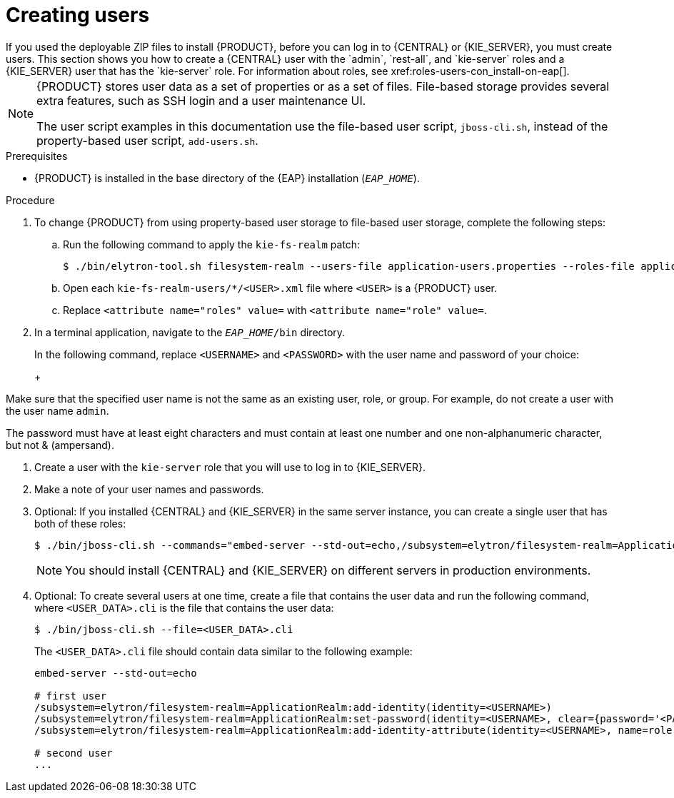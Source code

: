 [id='eap-users-create-proc_{context}']

= Creating users
If you used the deployable ZIP files to install {PRODUCT}, before you can log in to {CENTRAL} or {KIE_SERVER}, you must create users. This section shows you how to create a {CENTRAL} user with the `admin`, `rest-all`, and `kie-server` roles and a {KIE_SERVER} user that has the `kie-server` role. For information about roles, see xref:roles-users-con_install-on-eap[].

[NOTE]
====
{PRODUCT} stores user data as a set of properties or as a set of files. File-based storage provides several extra features, such as SSH login and a user maintenance UI.

The user script examples in this documentation use the file-based user script, `jboss-cli.sh`, instead of the property-based user script, `add-users.sh`.
====

.Prerequisites
* {PRODUCT} is installed in the base directory of the {EAP} installation (`_EAP_HOME_`).

.Procedure
. To change {PRODUCT} from using property-based user storage to file-based user storage, complete the following steps:
+
.. Run the following command to apply the `kie-fs-realm` patch:
+
[source,subs="attributes+"]
----
$ ./bin/elytron-tool.sh filesystem-realm --users-file application-users.properties --roles-file application-roles.properties --output-location kie-fs-realm-users
----

.. Open each `kie-fs-realm-users/*/<USER>.xml` file where `<USER>` is a {PRODUCT} user.
.. Replace `<attribute name="roles" value=` with `<attribute name="role" value=`.
. In a terminal application, navigate to the `__EAP_HOME__/bin` directory.
ifdef::PAM[]
. Create a user with the `admin`, `rest-all`, and `kie-server` roles that you will use to log in to {CENTRAL}.
+
NOTE: Users with the `admin` role are {CENTRAL} administrators. Users with `rest-all` role can access {CENTRAL} REST capabilities. Users with the `kie-server` role can access {KIE_SERVER} (KIE Server) REST capabilities. The `kie-server` role is mandatory for users to have access to *Manage* and *Track* views in {CENTRAL}.
endif::[]
ifdef::DM[]
. Create a user with the `admin`, `rest-all`, and `kie-server` roles.
+
NOTE: Users with the `admin` role are {CENTRAL} administrators. Users with `rest-all` role can access {CENTRAL} REST capabilities. Users with the `kie-server` role can access {KIE_SERVER} (KIE Server) REST capabilities.
endif::[]
+
In the following command, replace `<USERNAME>` and  `<PASSWORD>` with the user name and password of your choice:
+
ifdef::PAM[]
[source,bash]
----
$ ./bin/jboss-cli.sh --commands="embed-server --std-out=echo,/subsystem=elytron/filesystem-realm=ApplicationRealm:add-identity(identity=<USERNAME>),/subsystem=elytron/filesystem-realm=ApplicationRealm:set-password(identity=<USERNAME>, clear={password='<PASSWORD>'}),/subsystem=elytron/filesystem-realm=ApplicationRealm:add-identity-attribute(identity=<USERNAME>, name=role, value=[admin,rest-all,kie-server])"
----
endif::[]
ifdef::DM[]
[source,bash]
----
$ ./bin/jboss-cli.sh --commands="embed-server --std-out=echo,/subsystem=elytron/filesystem-realm=ApplicationRealm:add-identity(identity=<USERNAME>),/subsystem=elytron/filesystem-realm=ApplicationRealm:set-password(identity=<USERNAME>, clear={password='<PASSWORD>'}),/subsystem=elytron/filesystem-realm=ApplicationRealm:add-identity-attribute(identity=<USERNAME>, name=role, value=[admin,rest-all,kie-server])"
----
endif::[]
+
[NOTE]
====
Make sure that the specified user name is not the same as an existing user, role, or group. For example, do not create a user with the user name `admin`.

The password must have at least eight characters and must contain at least one number and one non-alphanumeric character, but not & (ampersand).
====
. Create a user with the `kie-server` role that you will use to log in to {KIE_SERVER}.
+
ifdef::PAM[]
[source,bash]
----
$ ./bin/jboss-cli.sh --commands="embed-server --std-out=echo,/subsystem=elytron/filesystem-realm=ApplicationRealm:add-identity(identity=<USERNAME>),/subsystem=elytron/filesystem-realm=ApplicationRealm:set-password(identity=<USERNAME>, clear={password='<PASSWORD>'}),/subsystem=elytron/filesystem-realm=ApplicationRealm:add-identity-attribute(identity=<USERNAME>, name=role, value=['kie-server'])"
----
endif::[]
ifdef::DM[]
[source,bash]
----
$ ./bin/jboss-cli.sh --commands="embed-server --std-out=echo,/subsystem=elytron/filesystem-realm=ApplicationRealm:add-identity(identity=<USERNAME>),/subsystem=elytron/filesystem-realm=ApplicationRealm:set-password(identity=<USERNAME>, clear={password='<PASSWORD>'}),/subsystem=elytron/filesystem-realm=ApplicationRealm:add-identity-attribute(identity=<USERNAME>, name=role, value=['kie-server'])"
----
endif::[]
. Make a note of your user names and passwords.

. Optional:
If you installed {CENTRAL} and {KIE_SERVER} in the same server instance, you can create a single user that has both of these roles:
+
[source,bash]
----
$ ./bin/jboss-cli.sh --commands="embed-server --std-out=echo,/subsystem=elytron/filesystem-realm=ApplicationRealm:add-identity(identity=<USERNAME>),/subsystem=elytron/filesystem-realm=ApplicationRealm:set-password(identity=<USERNAME>, clear={password='<PASSWORD>'}),/subsystem=elytron/filesystem-realm=ApplicationRealm:add-identity-attribute(identity=<USERNAME>, name=role, value=[admin,rest-all,kie-server])"
----
+
[NOTE]
====
You should install {CENTRAL} and {KIE_SERVER} on different servers in production environments.
====
+
. Optional:
To create several users at one time, create a file that contains the user data and run the following command, where `<USER_DATA>.cli` is the file that contains the user data:
+
[source,bash]
----
$ ./bin/jboss-cli.sh --file=<USER_DATA>.cli
----
+
The `<USER_DATA>.cli` file should contain data similar to the following example:
+
[source,bash]
----
embed-server --std-out=echo

# first user
/subsystem=elytron/filesystem-realm=ApplicationRealm:add-identity(identity=<USERNAME>)
/subsystem=elytron/filesystem-realm=ApplicationRealm:set-password(identity=<USERNAME>, clear={password='<PASSWORD>'})
/subsystem=elytron/filesystem-realm=ApplicationRealm:add-identity-attribute(identity=<USERNAME>, name=role, value=['admin','role','group'])

# second user
...
----
